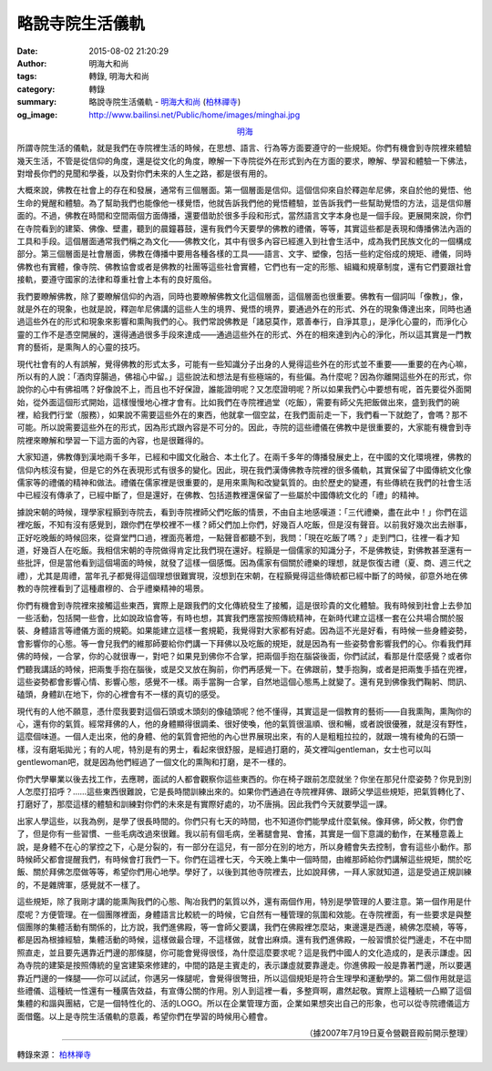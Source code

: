 略說寺院生活儀軌
################

:date: 2015-08-02 21:20:29
:author: 明海大和尚
:tags: 轉錄, 明海大和尚
:category: 轉錄
:summary: 略說寺院生活儀軌 - `明海大和尚`_ (`柏林禪寺`_)
:og_image: http://www.bailinsi.net/Public/home/images/minghai.jpg


.. container:: align-center

  `明海`_

所謂寺院生活的儀軌，就是我們在寺院裡生活的時候，在思想、語言、行為等方面要遵守的一些規矩。你們有機會到寺院裡來體驗幾天生活，不管是從信仰的角度，還是從文化的角度，瞭解一下寺院從外在形式到內在方面的要求，瞭解、學習和體驗一下佛法，對增長你們的見聞和學養，以及對你們未來的人生之路，都是很有用的。

大概來說，佛教在社會上的存在和發展，通常有三個層面。第一個層面是信仰。這個信仰來自於釋迦牟尼佛，來自於他的覺悟、他生命的覺醒和體驗。為了幫助我們也能像他一樣覺悟，他就告訴我們他的覺悟體驗，並告訴我們一些幫助覺悟的方法，這是信仰層面的。不過，佛教在時間和空間兩個方面傳播，還要借助於很多手段和形式，當然語言文字本身也是一個手段。更展開來說，你們在寺院看到的建築、佛像、壁畫，聽到的晨鐘暮鼓，還有我們今天要學的佛教的禮儀，等等，其實這些都是表現和傳播佛法內涵的工具和手段。這個層面通常我們稱之為文化——佛教文化，其中有很多內容已經進入到社會生活中，成為我們民族文化的一個構成部分。第三個層面是社會層面，佛教在傳播中要用各種各樣的工具——語言、文字、塑像，包括一些約定俗成的規矩、禮儀，同時佛教也有實體，像寺院、佛教協會或者是佛教的社團等這些社會實體，它們也有一定的形態、組織和規章制度，還有它們要跟社會接軌，要遵守國家的法律和尊重社會上本有的良好風俗。

我們要瞭解佛教，除了要瞭解信仰的內涵，同時也要瞭解佛教文化這個層面，這個層面也很重要。佛教有一個詞叫「像教」，像，就是外在的現象，也就是說，釋迦牟尼佛講的這些人生的境界、覺悟的境界，要通過外在的形式、外在的現象傳達出來，同時也通過這些外在的形式和現象來影響和熏陶我們的心。我們常說佛教是「諸惡莫作，眾善奉行，自淨其意」，是淨化心靈的，而淨化心靈的工作不是憑空開展的，還得通過很多手段來達成——通過這些外在的形式、外在的相來達到內心的淨化，所以這其實是一門教育的藝術，是熏陶人的心靈的技巧。

現代社會有的人有誤解，覺得佛教的形式太多，可能有一些知識分子出身的人覺得這些外在的形式並不重要——重要的在內心嘛，所以有的人說：「酒肉穿腸過，佛祖心中留。」這些說法和想法是有些極端的，有些偏。為什麼呢？因為你離開這些外在的形式，你說你的心中有佛祖嗎？好像說不上，而且也不好保證，誰能證明呢？又怎麼證明呢？所以如果我們心中要想有呢，首先要從外面開始，從外面這個形式開始，這樣慢慢地心裡才會有。比如我們在寺院裡過堂（吃飯），需要有師父先把飯做出來，盛到我們的碗裡，給我們行堂（服務），如果說不需要這些外在的東西，他就拿一個空盆，在我們面前走一下，我們看一下就飽了，會嗎？那不可能。所以說需要這些外在的形式，因為形式跟內容是不可分的。因此，寺院的這些禮儀在佛教中是很重要的，大家能有機會到寺院裡來瞭解和學習一下這方面的內容，也是很難得的。

大家知道，佛教傳到漢地兩千多年，已經和中國文化融合、本土化了。在兩千多年的傳播發展史上，在中國的文化環境裡，佛教的信仰內核沒有變，但是它的外在表現形式有很多的變化。因此，現在我們漢傳佛教寺院裡的很多儀軌，其實保留了中國傳統文化像儒家等的禮儀的精神和做法。禮儀在儒家裡是很重要的，是用來熏陶和改變氣質的。由於歷史的變遷，有些傳統在我們的社會生活中已經沒有傳承了，已經中斷了，但是還好，在佛教、包括道教裡還保留了一些屬於中國傳統文化的「禮」的精神。

據說宋朝的時候，理學家程顥到寺院去，看到寺院裡師父們吃飯的情景，不由自主地感嘆道：「三代禮樂，盡在此中！」你們在這裡吃飯，不知有沒有感覺到，跟你們在學校裡不一樣？師父們加上你們，好幾百人吃飯，但是沒有聲音。以前我好幾次出去辦事，正好吃晚飯的時候回來，從齋堂門口過，裡面亮著燈，一點聲音都聽不到，我問：「現在吃飯了嗎？」走到門口，往裡一看才知道，好幾百人在吃飯。我相信宋朝的寺院做得肯定比我們現在還好。程顥是一個儒家的知識分子，不是佛教徒，對佛教甚至還有一些批評，但是當他看到這個場面的時候，就發了這樣一個感慨。因為儒家有個關於禮樂的理想，就是恢復古禮（夏、商、週三代之禮），尤其是周禮，當年孔子都覺得這個理想很難實現，沒想到在宋朝，在程顥覺得這些傳統都已經中斷了的時候，卻意外地在佛教的寺院裡看到了這種肅穆的、合乎禮樂精神的場景。

你們有機會到寺院裡來接觸這些東西，實際上是跟我們的文化傳統發生了接觸，這是很珍貴的文化體驗。我有時候到社會上去參加一些活動，包括開一些會，比如說政協會等，有時也想，其實我們應當按照傳統精神，在新時代建立這樣一套在公共場合關於服裝、身體語言等禮儀方面的規範。如果能建立這樣一套規範，我覺得對大家都有好處。因為這不光是好看，有時候一些身體姿勢，會影響你的心態。等一會兒我們的維那師要給你們講一下拜佛以及吃飯的規矩，就是因為有一些姿勢會影響我們的心。你看我們拜佛的時候，一合掌，你的心就很專一，對吧？如果見到佛你不合掌，把兩個手抱在腦袋後面，你們試試，看那是什麼感覺？或者你們聽我講話的時候，把兩隻手抱在腦後，或是交叉放在胸前，你們再感覺一下。在佛跟前，雙手抱胸，或者是把兩隻手插在兜裡，這些姿勢都會影響心情、影響心態，感覺不一樣。兩手當胸一合掌，自然地這個心態馬上就變了。還有見到佛像我們鞠躬、問訊、磕頭，身體趴在地下，你的心裡會有不一樣的真切的感受。

現代有的人他不願意，憑什麼我要對這個石頭或木頭刻的像磕頭呢？他不懂得，其實這是一個教育的藝術——自我熏陶，熏陶你的心，還有你的氣質。經常拜佛的人，他的身體顯得很調柔、很好使喚，他的氣質很溫順、很和暢，或者說很優雅，就是沒有野性，這麼個味道。一個人走出來，他的身體、他的氣質會把他的內心世界展現出來，有的人是粗粗拉拉的，就跟一塊有棱角的石頭一樣，沒有磨垢拋光；有的人呢，特別是有的男士，看起來很舒服，是經過打磨的，英文裡叫gentleman，女士也可以叫gentlewoman吧，就是因為他們經過了一個文化的熏陶和打磨，是不一樣的。

你們大學畢業以後去找工作，去應聘，面試的人都會觀察你這些東西的。你在椅子跟前怎麼就坐？你坐在那兒什麼姿勢？你見到別人怎麼打招呼？……這些東西很難說，它是長時間訓練出來的。如果你們通過在寺院裡拜佛、跟師父學這些規矩，把氣質轉化了、打磨好了，那麼這樣的體驗和訓練對你們的未來是有實際好處的，功不唐捐。因此我們今天就要學這一課。

出家人學這些，以我為例，是學了很長時間的。你們只有七天的時間，也不知道你們能學成什麼氣候。像拜佛，師父教，你們會了，但是你有一些習慣、一些毛病改過來很難。我以前有個毛病，坐著腿會晃、會搖，其實是一個下意識的動作，在某種意義上說，是身體不在心的掌控之下，心是分裂的，有一部分在這兒，有一部分在別的地方，所以身體會失去控制，會有這些小動作。那時候師父都會提醒我們，有時候會打我們一下。你們在這裡七天，今天晚上集中一個時間，由維那師給你們講解這些規矩，關於吃飯、關於拜佛怎麼做等等，希望你們用心地學。學好了，以後到其他寺院裡去，比如說拜佛，一拜人家就知道，這是受過正規訓練的，不是雜牌軍，感覺就不一樣了。

這些規矩，除了我剛才講的能熏陶我們的心態、陶冶我們的氣質以外，還有兩個作用，特別是學管理的人要注意。第一個作用是什麼呢？方便管理。在一個團隊裡面，身體語言比較統一的時候，它自然有一種管理的氛圍和效能。在寺院裡面，有一些要求是與整個團隊的集體活動有關係的，比方說，我們進佛殿，等一會師父要講，我們在佛殿裡怎麼站，東邊還是西邊，繞佛怎麼繞，等等，都是因為根據經驗，集體活動的時候，這樣做最合理，不這樣做，就會出麻煩。還有我們進佛殿，一般習慣於從門邊走，不在中間照直走，並且要先邁靠近門邊的那條腿，你可能會覺得很怪，為什麼這麼要求呢？這是我們中國人的文化造成的，是表示謙虛。因為寺院的建築是按照傳統的皇宮建築來修建的，中間的路是主賓走的，表示謙虛就要靠邊走。你進佛殿一般是靠著門邊，所以要邁靠近門邊的一條腿——你可以試試，你邁另一條腿呢，會覺得很彆扭，所以這個規矩是符合生理學和運動學的。第二個作用就是這些禮儀、這種統一性還有一種廣告效益，有宣傳公關的作用。別人到這裡一看，多整齊啊，肅然起敬。實際上這種統一凸顯了這個集體的和諧與團結，它是一個特性化的、活的LOGO。所以在企業管理方面，企業如果想突出自己的形象，也可以從寺院禮儀這方面借鑑。以上是寺院生活儀軌的意義，希望你們在學習的時候用心體會。

.. container:: align-right

  （據2007年7月19日夏令營觀音殿前開示整理）

----

轉錄來源： `柏林禅寺 <http://www.bailinsi.net/index.php/Home/Lxtx/lnxq/id/24.html>`_

.. _明海: http://www.bailinsi.net/index.php/Home/Lxtx/lxfangzhang.html
.. _明海大和尚: http://www.bailinsi.net/index.php/Home/Lxtx/lxfangzhang.html
.. _柏林禪寺: http://www.bailinsi.net/

